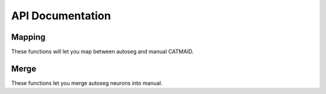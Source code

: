 .. _api:

API Documentation
=================

Mapping
-------
These functions will let you map between autoseg and manual CATMAID.

.. autosummary::
    :toctree: generated/

    fafbseg.segments_to_skids
    fafbseg.segments_to_neuron
    fafbseg.neuron_to_segments
    fafbseg.find_autoseg_fragments
    fafbseg.find_fragments

Merge
-----
These functions let you merge autoseg neurons into manual.

.. autosummary::
    :toctree: generated/

    fafbseg.merge_neuron
    fafbseg.find_missed_branches
